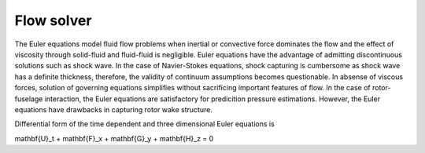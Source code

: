 Flow solver
===========

The Euler equations model fluid flow problems when inertial or convective force dominates the flow and the effect of viscosity through solid-fluid and fluid-fluid is negligible. Euler equations have the advantage of admitting discontinuous solutions such as shock wave. In the case of Navier-Stokes equations, shock capturing is cumbersome as shock wave has a definite thickness, therefore, the validity of continuum assumptions becomes questionable. In absense of viscous forces, solution of governing equations simplifies without sacrificing important features of flow. In the case of rotor-fuselage interaction, the Euler equations are satisfactory for predicition pressure estimations. However, the Euler equations have drawbacks in capturing rotor wake structure.

Differential form of the time dependent and three dimensional Euler equations is

.. math::

\mathbf{U}_t + \mathbf{F}_x + \mathbf{G}_y + \mathbf{H}_z = 0
